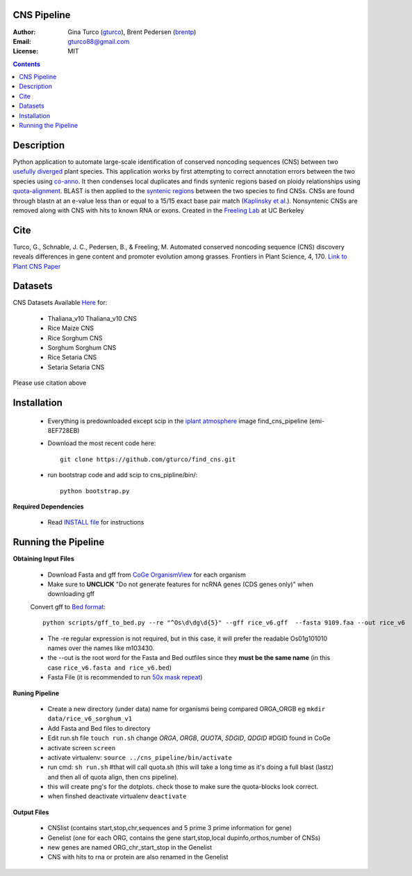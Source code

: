 CNS Pipeline
============
:Author: Gina Turco (`gturco <https://github.com/gturco>`_), Brent Pedersen (`brentp <http://github.com/brentp>`_)
:Email: gturco88@gmail.com
:License: MIT
.. contents ::

Description
===========
Python application to automate large-scale identification of conserved noncoding sequences (CNS) between two `usefully diverged <http://genomevolution.org/wiki/index.php/Useful_divergence>`_ plant species.
This application works by first attempting to correct annotation errors between the two species using `co-anno <https://github.com/gturco/co-anno>`_. It then condenses local duplicates and finds syntenic regions based on ploidy relationships using `quota-alignment <https://github.com/tanghaibao/quota-alignment>`_. BLAST is then applied to the `syntenic regions <http://genomevolution.org/wiki/index.php/Syntenic_regions>`_ between the two species to find CNSs. CNSs are found through blastn at an e-value less than or equal to a 15/15 exact base pair match (`Kaplinsky et al. <http://www.pnas.org/content/99/9/6147.long>`_). Nonsyntenic CNSs are removed along with CNS with hits to known RNA or exons.
Created in the `Freeling Lab <http://microscopy.berkeley.edu/~freeling/>`_ at UC Berkeley

.. image:: http://upload.wikimedia.org/wikipedia/commons/0/08/Pipeline_git.png

Cite
============

Turco, G., Schnable, J. C., Pedersen, B., & Freeling, M. Automated conserved noncoding sequence (CNS) discovery reveals differences in gene content and promoter evolution among grasses. Frontiers in Plant Science, 4, 170. `Link to Plant CNS Paper <http://www.frontiersin.org/plant_genetics_and_genomics/10.3389/fpls.2013.00170/abstract>`_


Datasets
============
CNS Datasets Available `Here <http://figshare.com/articles/CNS_Discovery_Pipeline_Supporting_Data/107054>`_ for:

  - Thaliana_v10 Thaliana_v10 CNS
  - Rice Maize CNS
  - Rice Sorghum CNS
  - Sorghum Sorghum CNS
  - Rice Setaria CNS
  - Setaria Setaria CNS

Please use citation above 

Installation
============

  - Everything is predownloaded except scip in the `iplant atmosphere <https://atmo.iplantcollaborative.org/login/>`_ image find_cns_pipeline (emi-8EF728EB)
  - Download the most recent code here::
      
      git clone https://github.com/gturco/find_cns.git

  - run bootstrap code and add scip to cns_pipline/bin/::

       python bootstrap.py

**Required Dependencies** 

  - Read `INSTALL file <https://github.com/gturco/find_cns/blob/master/INSTALL.rst>`_ for instructions

Running the Pipeline
====================

**Obtaining Input Files**

 - Download Fasta and gff from `CoGe OrganismView <http://genomevolution.org/CoGe/OrganismView.pl>`_ for each organism 
 - Make sure to **UNCLICK**  "Do not generate features for ncRNA genes (CDS genes only)" when downloading gff

 Convert gff to `Bed format <http://genome.ucsc.edu/FAQ/FAQformat#format1>`_::

      python scripts/gff_to_bed.py --re "^Os\d\dg\d{5}" --gff rice_v6.gff  --fasta 9109.faa --out rice_v6

 - The -re regular expression is not required, but in this case, it will prefer the readable Os01g101010 names over the names like m103430.
 - the --out is the root word for the Fasta and Bed outfiles since they **must be the same name** (in this case ``rice_v6.fasta and rice_v6.bed``)
 - Fasta File (it is recommended to run `50x mask repeat <http://code.google.com/p/bpbio/source/browse/trunk/scripts/mask_genome/mask_genome.py>`_)


**Runing Pipeline**


 - Create a new directory (under data) name for organisms being compared ORGA_ORGB  eg ``mkdir data/rice_v6_sorghum_v1``
 - Add Fasta and Bed files to directory
 - Edit run.sh file ``touch run.sh`` change `ORGA`, `ORGB`, `QUOTA`, `SDGID`, `QDGID` #DGID found in CoGe
 - activate screen ``screen``
 - activate virtualenv: ``source ../cns_pipeline/bin/activate``
 - run cmd: ``sh run.sh`` #that will call quota.sh (this will take a long time as it's doing a full blast (lastz) and then all of quota align, then cns pipeline).
 - this will create png's for the dotplots. check those to make sure the quota-blocks look correct.
 - when finshed deactivate virtualenv ``deactivate``

**Output Files**


 - CNSlist (contains start,stop,chr,sequences and 5 prime 3 prime information for gene)
 - Genelist  (one for each ORG, contains the gene start,stop,local dupinfo,orthos,number of CNSs)
 - new genes are named ORG_chr_start_stop in the Genelist
 - CNS with hits to rna or protein are also renamed in the Genelist

